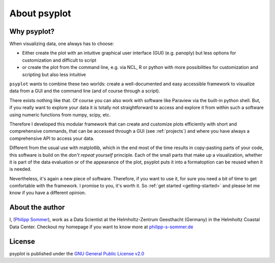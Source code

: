 .. _about:

About psyplot
=============

Why psyplot?
------------
When visualizing data, one always has to choose:

- Either create the plot with an intuitive graphical user interface (GUI)
  (e.g. panoply) but less options for customization and difficult to script
- or create the plot from the command line, e.g. via NCL, R or python with more
  possibilities for customization and scripting but also less intuitive

``psyplot`` wants to combine these two worlds: create a well-documented and
easy accessible framework to visualize data from a GUI and the command line
(and of course through a script).

There exists nothing like that. Of course you can also work with software like
Paraview via the built-in python shell. But, if you really want to explore your
data it is totally not straightforward to access and explore it from within
such a software using numeric functions from numpy, scipy, etc.

Therefore I developed this modular framework that can create and customize plots
efficiently with short and comprehensive commands, that can be accessed
through a GUI (see :ref:`projects`) and where you have always a comprehensive
API to access your data.

Different from the usual use with matplotlib, which in the end most of the time
results in copy-pasting parts of your code, this software is build on the
*don't repeat yourself* principle. Each of the small parts that make up a
visualization, whether it is part of the data evaluation or of the appearance
of the plot, psyplot puts it into a formatoption can be reused when it is
needed.

Nevertheless, it's again a new piece of software. Therefore, if you want to use
it, for sure you need a bit of time to get comfortable with the framework. I
promise to you, it's worth it. So :ref:`get started <getting-started>` and
please let me know if you have a different opinion.

.. _matplotlib: http://matplotlib.org


About the author
----------------
I, (`Philipp Sommer`_), work as a Data Scientist at the Helmholtz-Zentrum
Geesthacht (Germany) in the Helmholtz Coastal Data Center. Checkout my homepage
if you want to know more at philipp-s-sommer.de_

.. _Philipp Sommer: http://www.philipp-s-sommer.de
.. _philipp-s-sommer.de: http://www.philipp-s-sommer.de


License
-------
psyplot is published under the
`GNU General Public License v2.0 <http://www.gnu.org/licenses/old-licenses/gpl-2.0.en.html>`__
